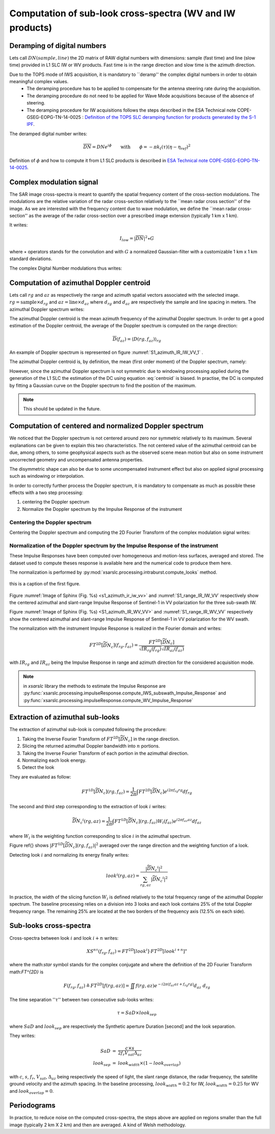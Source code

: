 .. _crossspectra:

==========================================================
Computation of sub-look cross-spectra (WV and IW products)
==========================================================

Deramping of digital numbers
############################

Lets call :math:`DN(sample, line)` the 2D matrix of RAW digital numbers with dimensions: sample (fast time) and line (slow time) provided in L1 SLC IW or WV products.
Fast time is in the range direction and slow time is the azimuth direction.

Due to the TOPS mode of IWS acquisition, it is mandatory to ``deramp'' the complex digital numbers in order to obtain meaningful complex values.
  - The deramping procedure has to be applied to compensate for the antenna steering rate during the acquisition.
  - The deramping procedure do not need to be applied for Wave Mode acquisitions because of the absence of steering.
  - The deramping procedure for IW acquisitions follows the steps described in the ESA Technical note COPE-GSEG-EOPG-TN-14-0025 : `Definition of the TOPS SLC deramping function for products generated by the S-1 IPF <https://sentinel.esa.int/documents/247904/1653442/sentinel-1-tops-slc_deramping>`_.

The deramped digital number writes:

.. math::
   \overline{DN}=DNe^{i\phi}\qquad\text{with}\qquad\phi=-\pi k_t(\tau)(\eta-\eta_{ref})^2

Definition of :math:`\phi` and how to compute it from L1 SLC products is described in `ESA Technical note COPE-GSEG-EOPG-TN-14-0025 <https://sentinel.esa.int/documents/247904/1653442/sentinel-1-tops-slc_deramping>`_.


Complex modulation signal
#########################

The SAR image cross-spectra is meant to quantify the spatial frequency content of the cross-section modulations.
The modulations are the relative variation of the radar cross-section relatively to the ``mean radar cross section'' of the image.
As we are interested with the frequency content due to wave modulation, we define the ``mean radar cross-section'' as the average of the radar cross-section over a prescribed image extension (typically 1 km x 1 km).

It writes:

.. math::
   I_{low} = |\overline{DN}|^2\star G

where :math:`\star` operators stands for the convolution and with :math:`G` a normalized Gaussian-filter with a customizable 1 km x 1 km standard deviations.

The complex Digital Number modulations thus writes:

.. math::
  :label: DNmod

    \widetilde{DN} = \dfrac{\overline{DN}}{\sqrt{I_{low}}}



Computation of azimuthal Doppler centroid
#########################################

Lets call :math:`rg` and :math:`az` as respectively the range and azimuth spatial vectors associated with the selected image.
:math:`rg = \text{sample}\times d_{rg}` and :math:`az = \text{line}\times d_{az}` where :math:`d_{rg}` and :math:`d_{az}` are respectively the sample and line spacing in meters.
The azimuthal Doppler spectrum writes:

.. math::
  :label: dop

    D(rg,f_{az}) = \left|\int \widetilde{DN}(rg,az) e^{-i2\pi f_{az}az} d_{az}\right|^2


The azimuthal Doppler centroid is the mean azimuth frequency of the azimuthal Doppler spectrum. In order to get a good estimation of the Doppler centroid, the average of the Doppler spectrum is computed on the range direction:

.. math::
    \overline{D}(f_{az}) = \left\langle D(rg,f_{az})\right\rangle_{rg}



.. image:: ./figures/S1_azimuth_IR_IW_VV.png
  :alt: Azimuthal Doppler spectrum
  :scale: 50 %
  :name: S1_azimuth_IR_IW_VV_1
  :target: _`dopplerspectrum`
  :align: center

An example of Doppler spectrum is represented on figure :numref:`S1_azimuth_IR_IW_VV_1` .


The azimuthal Doppler centroid is, by definition, the mean (first order moment) of the Doppler spectrum, namely:

.. math::
  :label: centroid

    DC \triangleq \dfrac{\int f_{az} \overline{D}(f_{az}) df_{az}}{\int\overline{D}(f_{az}) df_{az}}

However, since the azimuthal Doppler spectrum is not symmetric due to windowing processing applied during the generation
of the L1 SLC the estimation of the DC using equation :eq:`centroid` is biased.
In practise, the DC is computed by fitting a Gaussian curve on the Doppler spectrum to find the position of the maximum.

.. note::
   This should be updated in the future.


Computation of centered and normalized Doppler spectrum
#######################################################


We noticed that the Doppler spectrum is not centered around zero nor symmetric relatively to its maximum.
Several explanations can be given to explain this two characteristics.
The not centered value of the azimuthal centroid can be due, among others, to some geophysical aspects such as the observed scene mean motion but also on some instrument uncorrected geometry and uncompensated antenna properties.

The disymmetric shape can also be due to some uncompensated instrument effect but also on applied signal processing such as windowing or interpolation.

In order to correctly further process the Doppler spectrum, it is mandatory to compensate as much as possible these effects with a two step processing:

1. centering the Doppler spectrum
2. Normalize the Doppler spectrum by the Impulse Response of the instrument


Centering the Doppler spectrum
++++++++++++++++++++++++++++++

Centering the Doppler spectrum and computing the 2D Fourier Transform of the complex modulation signal writes:

.. math::
    :label: centereddop

    FT^{2D}\left[\widetilde{DN}_c\right] = \int \widetilde{DN}(rg,az)e^{-i2\pi\ DC\ az} e^{-i2\pi (f_{az}az+f_{rg}rg} d_{az}d_{rg}



Normalization of the Doppler spectrum by the Impulse Response of the instrument
+++++++++++++++++++++++++++++++++++++++++++++++++++++++++++++++++++++++++++++++


These Impulse Responses have been computed over homogeneous and motion-less surfaces, averaged and stored.
The dataset used to compute theses response is available here and the numerical code to produce them here.

The normalization is performed by :py:mod:`xsarslc.processing.intraburst.compute_looks` method.

.. _s1_azimuth_ir_iw_vv:

.. figure:: ./figures/S1_azimuth_IR_IW_VV.png
  :name: `s1_azimuth_ir_iw_vv`
  :scale: 50 %

this is a caption of the first figure.

.. figure:: ./figures/S1_range_IR_IW_VV.png
  :alt: Range Doppler spectrum
  :scale: 50 %
  :name: S1_range_IR_IW_VV
  :align: center

.. figure:: ./figures/S1_azimuth_IR_WV_VV.png
  :name: s1_azimuth_ir_wv_vv
  :alt: Azimuthal Doppler spectrum
  :scale: 90 %
  :align: center

.. figure:: ./figures/S1_range_IR_WV_VV.png
  :alt: Range Doppler spectrum
  :scale: 90 %
  :name: S1_range_IR_WV_VV
  :align: center


Figure :numref:`Image of Sphinx (Fig. %s) <s1_azimuth_ir_iw_vv>` and :numref:`S1_range_IR_IW_VV` respectively show the centered azimuthal and slant-range Impulse Response of Sentinel-1 in VV polarization for the three sub-swath IW.

Figure :numref:`Image of Sphinx (Fig. %s) <S1_azimuth_IR_WV_VV>` and :numref:`S1_range_IR_WV_VV` respectively show the centered azimuthal and slant-range Impulse Response of Sentinel-1 in VV polarization for the WV swath.



The normalization with the instrument Impulse Response is realized in the Fourier domain and writes:

.. math::
   FT^{2D}\left[\widetilde{\underline{DN_c}}\right](f_{rg},f_{az}) = \dfrac{FT^{2D}[\widetilde{DN}_c]}{\sqrt{IR_{rg}(f_{rg})}\sqrt{IR_{az}(f_{az})}}

with :math:`IR_{rg}` and :math:`IR_{az}` being the Impulse Response in range and azimuth direction for the considered acquisition mode.

.. note::
   in `xsarslc` library the methods to estimate the Impulse Response are :py:func:`xsarslc.processing.impulseResponse.compute_IWS_subswath_Impulse_Response` and :py:func:`xsarslc.processing.impulseResponse.compute_WV_Impulse_Response`

Extraction of azimuthal sub-looks
#################################

The extraction of azimuthal sub-look is computed following the procedure:

1. Taking the Inverse Fourier Transform of :math:`FT^{2D}\left[\widetilde{\underline{DN_c}}\right]` in the range direction.
2. Slicing the returned azimuthal Doppler bandwidth into :math:`n` portions.
3. Taking the Inverse Fourier Transform of each portion in the azimuthal direction.
4. Normalizing each look energy.
5. Detect the look

They are evaluated as follow:

.. math::
   FT^{1D}\left[\widetilde{\underline{DN_c}}\right](rg,f_{az}) = \dfrac{1}{2\pi}\int FT^{2D}\left[\widetilde{\underline{DN_c}}\right] e^{i2\pi f_{rg}rg} df_{rg}

The second and third step corresponding to the extraction of look :math:`i` writes:

.. math::
    \widetilde{\underline{DN_c}}^i(rg,az) = \dfrac{1}{2\pi}\int FT^{1D}\left[\widetilde{\underline{DN_c}}\right](rg,f_{az})W_i(f_{az}) e^{i2\pi f_{az}az} df_{az}

where :math:`W_i` is the weighting function corresponding to slice :math:`i` in the azimuthal spectrum.

Figure \ref{} shows :math:`\left|FT^{1D}\left[\widetilde{\underline{DN_c}}\right](rg,f_{az})\right|^2` averaged over the range direction and the weighting function of a look.

Detecting look :math:`i` and normalizing its energy finally writes:

.. math::
   look^i(rg,az)=\dfrac{\left|\widetilde{\underline{DN_c}}^i\right|^2}{\sum_{rg,az}{\left|\widetilde{\underline{DN_c}}^i\right|^2}}


In practice, the width of the slicing function :math:`W_i` is defined relatively to the total frequency range of the azimuthal Doppler spectrum.
The baseline processing relies on a division into 3 looks and each look contains 25\% of the total Doppler frequency range.
The remaining 25\% are located at the two borders of the frequency axis (12.5\% on each side).


Sub-looks cross-spectra
#######################

Cross-spectra between look :math:`i` and look :math:`i+n` writes:

.. math::
    XS^{n\tau}(f_{rg},f_{az})=FT^{2D}[look^i]\cdot FT^{2D}[look^{i+n}]^\star


where the math:`\star` symbol stands for the complex conjugate and where the definition of the 2D Fourier Transform math:`FT^{2D}` is

.. math::
   F(f_{rg},f_{az}) \triangleq FT^{2D}[f(rg,az)] = \iint f(rg,az) e^{-i2\pi(f_{az}az+f_{rg}rg)} d_{az}\ d_{rg}


The time separation '':math:`\tau`'' between two consecutive sub-looks writes:

.. math::
   \tau = SaD\times look_{sep}

where :math:`SaD` and :math:`look_{sep}` are respectively the Synthetic aperture Duration [second] and the look separation.

They writes:

.. math::
   \begin{eqnarray}
   SaD &=& \dfrac{c\times s}{2f_{r}V_{sat} \Delta_{az}}\\
   look_{sep} &=& look_{width}\times(1-look_{overlap})
   \end{eqnarray}

with :math:`c`, :math:`s`, :math:`f_r`, :math:`V_{sat}`, :math:`\Delta_{az}` being respectively the speed of light, the slant range distance, the radar frequency, the satellite ground velocity and the azimuth spacing.
In the baseline processing, :math:`look_{width}=0.2` for IW, :math:`look_{width}=0.25` for WV and :math:`look_{overlap}=0`.


Periodograms
############

In practice, to reduce noise on the computed cross-spectra, the steps above are applied on regions smaller than the
full image (typically  2 km X 2 km) and then are averaged. A kind of Welsh methodology.